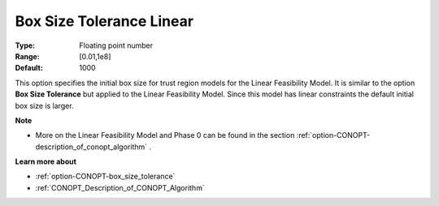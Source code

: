 .. _option-CONOPT-box_size_tolerance_linear:

Box Size Tolerance Linear
=========================



:Type:	Floating point number	
:Range:	[0.01,1e8]
:Default:	1000	



This option specifies the initial box size for trust region models for the Linear Feasibility Model. It is similar to the option **Box Size Tolerance**  but applied to the Linear Feasibility Model. Since this model has linear constraints the default initial box size is larger.



**Note** 

*	More on the Linear Feasibility Model and Phase 0 can be found in the section :ref:`option-CONOPT-description_of_conopt_algorithm` .




**Learn more about** 

*	:ref:`option-CONOPT-box_size_tolerance` 
*	:ref:`CONOPT_Description_of_CONOPT_Algorithm` 



